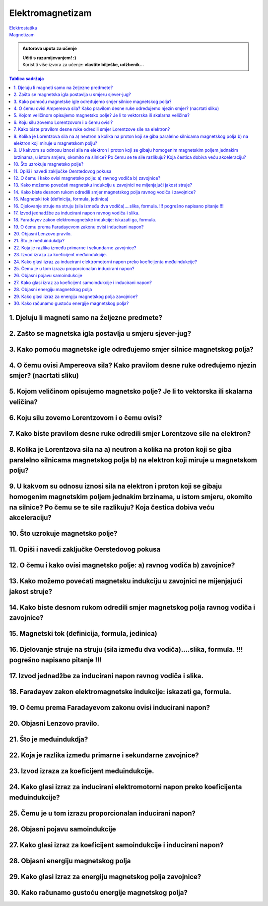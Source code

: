 Elektromagnetizam
=================

| `Elektrostatika <../elektrostatika/elektrostatika.html>`__
| `Magnetizam <../magnetizam/magnetizam.html>`__

.. admonition:: Autorova uputa za učenje

    | **Učiti s razumijevanjem! :)**
    | Koristiti više izvora za učenje: **vlastite bilješke, udžbenik...**

.. contents:: Tablica sadržaja
  :local:
  :backlinks: none
  :depth: 3


1. Djeluju li magneti samo na željezne predmete?
^^^^^^^^^^^^^^^^^^^^^^^^^^^^^^^^^^^^^^^^^^^^^^^^

2. Zašto se magnetska igla postavlja u smjeru sjever-jug?
^^^^^^^^^^^^^^^^^^^^^^^^^^^^^^^^^^^^^^^^^^^^^^^^^^^^^^^^^^

3. Kako pomoću magnetske igle određujemo smjer silnice magnetskog polja?
^^^^^^^^^^^^^^^^^^^^^^^^^^^^^^^^^^^^^^^^^^^^^^^^^^^^^^^^^^^^^^^^^^^^^^^^^

4. O čemu ovisi Ampereova sila? Kako pravilom desne ruke određujemo njezin smjer? (nacrtati sliku)
^^^^^^^^^^^^^^^^^^^^^^^^^^^^^^^^^^^^^^^^^^^^^^^^^^^^^^^^^^^^^^^^^^^^^^^^^^^^^^^^^^^^^^^^^^^^^^^^^^^

5. Kojom veličinom opisujemo magnetsko polje? Je li to vektorska ili skalarna veličina?
^^^^^^^^^^^^^^^^^^^^^^^^^^^^^^^^^^^^^^^^^^^^^^^^^^^^^^^^^^^^^^^^^^^^^^^^^^^^^^^^^^^^^^^

6. Koju silu zovemo Lorentzovom i o čemu ovisi?
^^^^^^^^^^^^^^^^^^^^^^^^^^^^^^^^^^^^^^^^^^^^^^^

7. Kako biste pravilom desne ruke odredili smjer Lorentzove sile na elektron?
^^^^^^^^^^^^^^^^^^^^^^^^^^^^^^^^^^^^^^^^^^^^^^^^^^^^^^^^^^^^^^^^^^^^^^^^^^^^^

8. Kolika je Lorentzova sila na a) neutron a kolika na proton koji se giba paralelno silnicama magnetskog polja b) na elektron koji miruje u magnetskom polju?
^^^^^^^^^^^^^^^^^^^^^^^^^^^^^^^^^^^^^^^^^^^^^^^^^^^^^^^^^^^^^^^^^^^^^^^^^^^^^^^^^^^^^^^^^^^^^^^^^^^^^^^^^^^^^^^^^^^^^^^^^^^^^^^^^^^^^^^^^^^^^^^^^^^^^^^^^^^^^^

9. U kakvom su odnosu iznosi sila na elektron i proton koji se gibaju homogenim magnetskim poljem jednakim brzinama, u istom smjeru, okomito na silnice? Po čemu se te sile razlikuju? Koja čestica dobiva veću akceleraciju?
^^^^^^^^^^^^^^^^^^^^^^^^^^^^^^^^^^^^^^^^^^^^^^^^^^^^^^^^^^^^^^^^^^^^^^^^^^^^^^^^^^^^^^^^^^^^^^^^^^^^^^^^^^^^^^^^^^^^^^^^^^^^^^^^^^^^^^^^^^^^^^^^^^^^^^^^^^^^^^^^^^^^^^^^^^^^^^^^^^^^^^^^^^^^^^^^^^^^^^^^^^^^^^^^^^^^^^^^^^^^^

10. Što uzrokuje magnetsko polje?
^^^^^^^^^^^^^^^^^^^^^^^^^^^^^^^^^

11. Opiši i navedi zaključke Oerstedovog pokusa
^^^^^^^^^^^^^^^^^^^^^^^^^^^^^^^^^^^^^^^^^^^^^^^

12. O čemu i kako ovisi magnetsko polje: a) ravnog vodiča b) zavojnice?
^^^^^^^^^^^^^^^^^^^^^^^^^^^^^^^^^^^^^^^^^^^^^^^^^^^^^^^^^^^^^^^^^^^^^^^

13. Kako možemo povećati magnetsku indukciju u zavojnici ne mijenjajući jakost struje?
^^^^^^^^^^^^^^^^^^^^^^^^^^^^^^^^^^^^^^^^^^^^^^^^^^^^^^^^^^^^^^^^^^^^^^^^^^^^^^^^^^^^^^

14. Kako biste desnom rukom odredili smjer magnetskog polja ravnog vodiča i zavojnice?
^^^^^^^^^^^^^^^^^^^^^^^^^^^^^^^^^^^^^^^^^^^^^^^^^^^^^^^^^^^^^^^^^^^^^^^^^^^^^^^^^^^^^^

15. Magnetski tok (definicija, formula, jedinica)
^^^^^^^^^^^^^^^^^^^^^^^^^^^^^^^^^^^^^^^^^^^^^^^^^

16. Djelovanje struje na struju (sila između dva vodiča)....slika, formula. !!! pogrešno napisano pitanje !!!
^^^^^^^^^^^^^^^^^^^^^^^^^^^^^^^^^^^^^^^^^^^^^^^^^^^^^^^^^^^^^^^^^^^^^^^^^^^^^^^^^^^^^^^^^^^^^^^^^^^^^^^^^^^^^

17. Izvod jednadžbe za inducirani napon ravnog vodiča i slika.
^^^^^^^^^^^^^^^^^^^^^^^^^^^^^^^^^^^^^^^^^^^^^^^^^^^^^^^^^^^^^^

18. Faradayev zakon elektromagnetske indukcije: iskazati ga, formula.
^^^^^^^^^^^^^^^^^^^^^^^^^^^^^^^^^^^^^^^^^^^^^^^^^^^^^^^^^^^^^^^^^^^^^

19. O čemu prema Faradayevom zakonu ovisi inducirani napon?
^^^^^^^^^^^^^^^^^^^^^^^^^^^^^^^^^^^^^^^^^^^^^^^^^^^^^^^^^^^

20. Objasni Lenzovo pravilo.
^^^^^^^^^^^^^^^^^^^^^^^^^^^^

21. Što je međuindukdja?
^^^^^^^^^^^^^^^^^^^^^^^^

22. Koja je razlika između primarne i sekundarne zavojnice?
^^^^^^^^^^^^^^^^^^^^^^^^^^^^^^^^^^^^^^^^^^^^^^^^^^^^^^^^^^^

23. Izvod izraza za koeficijent međuindukcije.
^^^^^^^^^^^^^^^^^^^^^^^^^^^^^^^^^^^^^^^^^^^^^^

24. Kako glasi izraz za inducirani elektromotorni napon preko koeficijenta međuindukcije?
^^^^^^^^^^^^^^^^^^^^^^^^^^^^^^^^^^^^^^^^^^^^^^^^^^^^^^^^^^^^^^^^^^^^^^^^^^^^^^^^^^^^^^^^^

25. Čemu je u tom izrazu proporcionalan inducirani napon?
^^^^^^^^^^^^^^^^^^^^^^^^^^^^^^^^^^^^^^^^^^^^^^^^^^^^^^^^^

26. Objasni pojavu samoindukcije
^^^^^^^^^^^^^^^^^^^^^^^^^^^^^^^^

27. Kako glasi izraz za koeficijent samoindukcije i inducirani napon?
^^^^^^^^^^^^^^^^^^^^^^^^^^^^^^^^^^^^^^^^^^^^^^^^^^^^^^^^^^^^^^^^^^^^^

28. Objasni energiju magnetskog polja
^^^^^^^^^^^^^^^^^^^^^^^^^^^^^^^^^^^^^

29. Kako glasi izraz za energiju magnetskog polja zavojnice?
^^^^^^^^^^^^^^^^^^^^^^^^^^^^^^^^^^^^^^^^^^^^^^^^^^^^^^^^^^^^

30. Kako računamo gustoću energije magnetskog polja?
^^^^^^^^^^^^^^^^^^^^^^^^^^^^^^^^^^^^^^^^^^^^^^^^^^^^